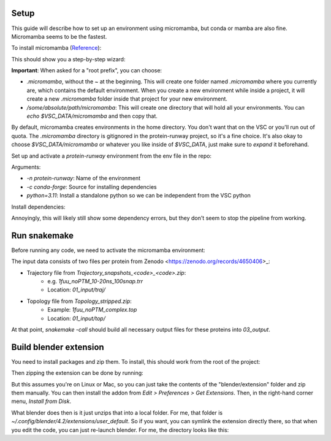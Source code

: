 Setup
=====

This guide will describe how to set up an environment using micromamba, but conda or mamba are also fine. Micromamba seems to be the fastest.

To install micromamba (`Reference <https://mamba.readthedocs.io/en/latest/installation/micromamba-installation.html>`_):

.. code-block:: bash
    # If on the VSC:
    cd $VSC_DATA

    curl -L micro.mamba.pm/install.sh > install_micromamba.sh
    bash install_micromamba.sh

This should show you a step-by-step wizard:

.. code-block:: text
    Micromamba binary folder? [~/.local/bin] -> Default is fine
    Init shell (bash)? [Y/n]                 -> Default is fine (may be different based on your default shell)
    Configure conda-forge? [Y/n]             -> Default is fine
    Prefix location? [~/micromamba]          -> Change, see below

**Important**: When asked for a "root prefix", you can choose:

- `.micromamba`, without the `~` at the beginning. This will create one folder named `.micromamba` where you currently are, which contains the default environment. When you create a new environment while inside a project, it will create a new `.micromamba` folder inside that project for your new environment.
- `/some/absolute/path/micromamba`: This will create one directory that will hold all your environments. You can `echo $VSC_DATA/micromamba` and then copy that.

By default, micromamba creates environments in the home directory. You don't want that on the VSC or you'll run out of quota. The `.micromamba` directory is gitignored in the protein-runway project, so it's a fine choice. It's also okay to choose `$VSC_DATA/micromamba` or whatever you like inside of `$VSC_DATA`, just make sure to *expand* it beforehand.

Set up and activate a `protein-runway` environment from the env file in the repo:

.. code-block:: bash
    micromamba create -f micromamba_env.yml
    micromamba activate protein-runway

Arguments:

- `-n protein-runway`: Name of the environment
- `-c conda-forge`: Source for installing dependencies
- `python=3.11`: Install a standalone python so we can be independent from the VSC python

Install dependencies:

.. code-block:: bash
    pip install -r requirements.txt

Annoyingly, this will likely still show some dependency errors, but they don't seem to stop the pipeline from working.

Run snakemake
=============

Before running any code, we need to activate the micromamba environment:

.. code-block:: bash
    micromamba activate protein-runway

The input data consists of two files per protein from Zenodo <https://zenodo.org/records/4650406>_:

- Trajectory file from `Trajectory_snapshots_<code>_<code>.zip`:
    - e.g. `1fuu_noPTM_10-20ns_100snap.trr`
    - Location: `01_input/traj/`
- Topology file from `Topology_stripped.zip`:
    - Example: `1fuu_noPTM_complex.top`
    - Location: `01_input/top/`

At that point, `snakemake -call` should build all necessary output files for these proteins into `03_output`.

Build blender extension
========================

You need to install packages and zip them. To install, this should work from the root of the project:

.. code-block:: bash
    pip wheel mdanalysis -w ./blender/extension/wheels/

Then zipping the extension can be done by running:

.. code-block:: bash
    bash blender/build.sh

But this assumes you're on Linux or Mac, so you can just take the contents of the "blender/extension" folder and zip them manually. You can then install the addon from `Edit > Preferences > Get Extensions`. Then, in the right-hand corner menu, `Install from Disk`.

What blender does then is it just unzips that into a local folder. For me, that folder is `~/.config/blender/4.2/extensions/user_default`. So if you want, you can symlink the extension directly there, so that when you edit the code, you can just re-launch blender. For me, the directory looks like this:

.. code-block:: text
    % ls -al
    total 12K
    drwxr-xr-x 3 andrew andrew 4.0K Nov 12 20:47 .
    drwxr-xr-x 6 andrew andrew 4.0K Nov 12 20:02 ..
    drwxr-xr-x 3 andrew andrew 4.0K Nov 12 20:41 .blender_ext
    lrwxrwxrwx 1 andrew andrew   55 Nov 12 20:47 protein_runway -> /home/andrew/projects/protein-runway/blender/extension/

